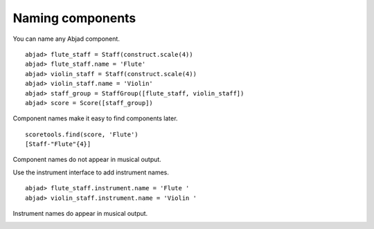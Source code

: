 Naming components
=================

You can name any Abjad component.

::

	abjad> flute_staff = Staff(construct.scale(4))
	abjad> flute_staff.name = 'Flute'
	abjad> violin_staff = Staff(construct.scale(4))
	abjad> violin_staff.name = 'Violin'
	abjad> staff_group = StaffGroup([flute_staff, violin_staff])
	abjad> score = Score([staff_group])


Component names make it easy to find components later. ::

   scoretools.find(score, 'Flute')
   [Staff-"Flute"{4}]

Component names do not appear in musical output.

.. image:: images/1.png

Use the instrument interface to add instrument names.

::

	abjad> flute_staff.instrument.name = 'Flute '
	abjad> violin_staff.instrument.name = 'Violin '


Instrument names do appear in musical output.

.. image:: images/2.png
